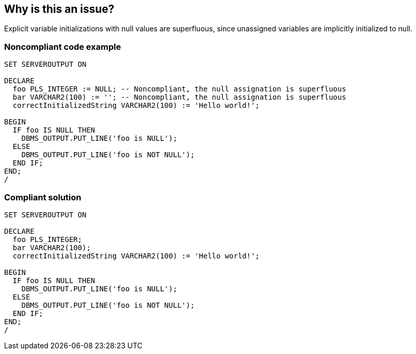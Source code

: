 == Why is this an issue?

Explicit variable initializations with null values are superfluous, since unassigned variables are implicitly initialized to null.


=== Noncompliant code example

[source,sql]
----
SET SERVEROUTPUT ON

DECLARE
  foo PLS_INTEGER := NULL; -- Noncompliant, the null assignation is superfluous
  bar VARCHAR2(100) := ''; -- Noncompliant, the null assignation is superfluous
  correctInitializedString VARCHAR2(100) := 'Hello world!';

BEGIN
  IF foo IS NULL THEN
    DBMS_OUTPUT.PUT_LINE('foo is NULL');
  ELSE
    DBMS_OUTPUT.PUT_LINE('foo is NOT NULL');
  END IF;
END;
/
----


=== Compliant solution

[source,sql]
----
SET SERVEROUTPUT ON

DECLARE
  foo PLS_INTEGER;
  bar VARCHAR2(100);
  correctInitializedString VARCHAR2(100) := 'Hello world!';

BEGIN
  IF foo IS NULL THEN
    DBMS_OUTPUT.PUT_LINE('foo is NULL');
  ELSE
    DBMS_OUTPUT.PUT_LINE('foo is NOT NULL');
  END IF;
END;
/
----

ifdef::env-github,rspecator-view[]

'''
== Implementation Specification
(visible only on this page)

=== Message

Remove this "NULL" initialization.


endif::env-github,rspecator-view[]
